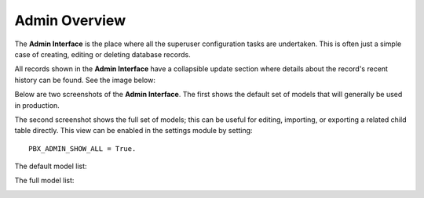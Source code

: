 ****************
Admin Overview
****************

The **Admin Interface** is the place where all the superuser
configuration tasks are undertaken.  This is often just a simple
case of creating, editing or deleting database records.

All records shown in the **Admin Interface** have a collapsible
update section where details about the record's recent history
can be found.  See the image below:

.. image:: ../_static/images/admin/record_update_info.jpg
        :scale: 100%

Below are two screenshots of the **Admin Interface**.
The first shows the default set of models that will
generally be used in production.

The second screenshot shows the full set of models; this can be useful
for editing, importing, or exporting a related child table
directly.  This view can be enabled in the settings module
by setting::

    PBX_ADMIN_SHOW_ALL = True.


The default model list:

.. image:: ../_static/images/admin/overview_default.jpg
        :scale: 100%


The full model list:

.. image:: ../_static/images/admin/overview_full.jpg
        :scale: 100%
